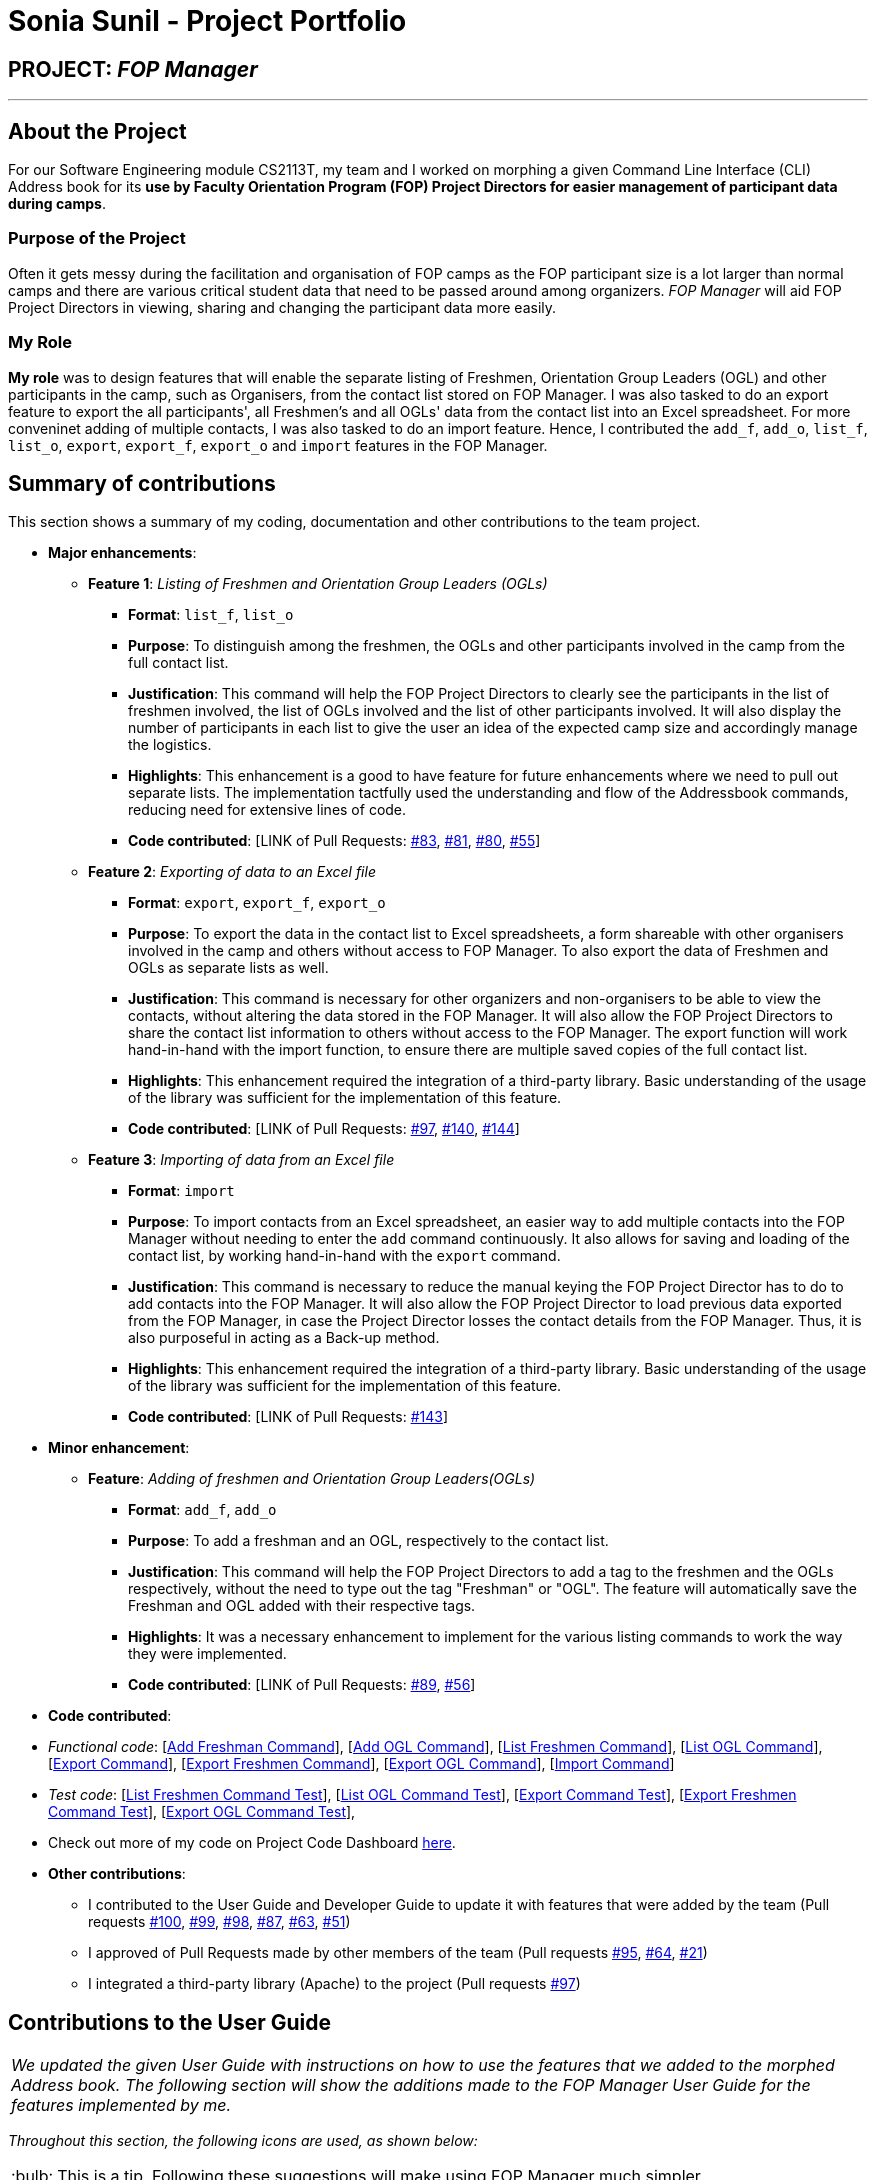 = Sonia Sunil - Project Portfolio
:site-section: AboutUs
:imagesDir: ../images
:stylesDir: ../stylesheets
:note-caption: :information_source:
:warning-caption: :warning:
:tip-caption: :bulb:

== PROJECT: **__FOP Manager__**

---

== About the Project

For our Software Engineering module CS2113T, my team and I worked on morphing a given Command Line Interface (CLI) Address book for its **use by Faculty Orientation Program (FOP) Project Directors for easier management of participant data during camps**.

=== Purpose of the Project
Often it gets messy during the facilitation and organisation of FOP camps as the FOP participant size is a lot larger than normal camps and there are various critical student data that need to be passed around among organizers. __FOP Manager__ will aid FOP Project Directors in viewing, sharing and changing the participant data more easily.

=== My Role
**My role** was to design features that will enable the separate listing of Freshmen, Orientation Group Leaders (OGL) and other participants in the camp, such as Organisers, from the contact list stored on FOP Manager. I was also tasked to do an export feature to export the all participants', all Freshmen's and all OGLs' data from the contact list into an Excel spreadsheet. For more conveninet adding of multiple contacts, I was also tasked to do an import feature. Hence, I contributed the `add_f`, `add_o`, `list_f`, `list_o`, `export`, `export_f`, `export_o` and `import` features in the FOP Manager.

== Summary of contributions
This section shows a summary of my coding, documentation and other contributions to the team project.

* *Major enhancements*:
** *Feature 1*: __Listing of Freshmen and Orientation Group Leaders (OGLs)__
*** *Format*: `list_f`, `list_o`
*** *Purpose*: To distinguish among the freshmen, the OGLs and other participants involved in the camp from the full contact list.
*** *Justification*: This command will help the FOP Project Directors to clearly see the participants in the list of freshmen involved, the list of OGLs involved and the list of other participants involved. It will also display the number of participants in each list to give the user an idea of the expected camp size and accordingly manage the logistics.
*** *Highlights*: This enhancement is a good to have feature for future enhancements where we need to pull out separate lists. The implementation tactfully used the understanding and flow of the Addressbook commands, reducing need for extensive lines of code.
*** *Code contributed*: [LINK of Pull Requests: https://github.com/cs2113-ay1819s2-t08-4/main/pull[#83], https://github.com/cs2113-ay1819s2-t08-4/main/pull[#81], https://github.com/cs2113-ay1819s2-t08-4/main/pull[#80], https://github.com/cs2113-ay1819s2-t08-4/main/pull[#55]]

** *Feature 2*: __Exporting of data to an Excel file__
*** *Format*: `export`, `export_f`, `export_o`
*** *Purpose*: To export the data in the contact list to Excel spreadsheets, a form shareable with other organisers involved in the camp and others without access to FOP Manager. To also export the data of Freshmen and OGLs as separate lists as well.
*** *Justification*: This command is necessary for other organizers and non-organisers to be able to view the contacts, without altering the data stored in the FOP Manager. It will also allow the FOP Project Directors to share the contact list information to others without access to the FOP Manager. The export function will work hand-in-hand with the import function, to ensure there are multiple saved copies of the full contact list.
*** *Highlights*: This enhancement required the integration of a third-party library. Basic understanding of the usage of the library was sufficient for the implementation of this feature.
*** *Code contributed*: [LINK of Pull Requests: https://github.com/cs2113-ay1819s2-t08-4/main/pull[#97], https://github.com/cs2113-ay1819s2-t08-4/main/pull[#140], https://github.com/cs2113-ay1819s2-t08-4/main/pull[#144]]

** *Feature 3*: __Importing of data from an Excel file__
*** *Format*: `import`
*** *Purpose*: To import contacts from an Excel spreadsheet, an easier way to add multiple contacts into the FOP Manager without needing to enter the `add` command continuously. It also allows for saving and loading of the contact list, by working hand-in-hand with the `export` command.
*** *Justification*: This command is necessary to reduce the manual keying the FOP Project Director has to do to add contacts into the FOP Manager. It will also allow the FOP Project Director to load previous data exported from the FOP Manager, in case the Project Director losses the contact details from the FOP Manager. Thus, it is also purposeful in acting as a Back-up method.
*** *Highlights*: This enhancement required the integration of a third-party library. Basic understanding of the usage of the library was sufficient for the implementation of this feature.
*** *Code contributed*: [LINK of Pull Requests: https://github.com/cs2113-ay1819s2-t08-4/main/pull[#143]]

* *Minor enhancement*:
** *Feature*: __Adding of freshmen and Orientation Group Leaders(OGLs)__
*** *Format*: `add_f`, `add_o`
*** *Purpose*: To add a freshman and an OGL, respectively to the contact list.
*** *Justification*: This command will help the FOP Project Directors to add a tag to the freshmen and the OGLs respectively, without the need to type out the tag "Freshman" or "OGL". The feature will automatically save the Freshman and OGL added with their respective tags.
*** *Highlights*: It was a necessary enhancement to implement for the various listing commands to work the way they were implemented.
*** *Code contributed*: [LINK of Pull Requests: https://github.com/cs2113-ay1819s2-t08-4/main/pull[#89], https://github.com/cs2113-ay1819s2-t08-4/main/pull[#56]]

* *Code contributed*:

* _Functional code_: [https://github.com/CS2113-AY1819S2-T08-4/main/blob/master/src/main/java/seedu/address/logic/commands/AddFreshmanCommand.java[Add Freshman Command]],  [https://github.com/CS2113-AY1819S2-T08-4/main/blob/master/src/main/java/seedu/address/logic/commands/AddOglCommand.java[Add OGL Command]], [https://github.com/CS2113-AY1819S2-T08-4/main/blob/master/src/main/java/seedu/address/logic/commands/ListParticipantCommand.java[List Freshmen Command]], [https://github.com/CS2113-AY1819S2-T08-4/main/blob/master/src/main/java/seedu/address/logic/commands/ListOglCommand.java[List OGL Command]], [https://github.com/CS2113-AY1819S2-T08-4/main/blob/master/src/main/java/seedu/address/logic/commands/ExportCommand.java[Export Command]], [https://github.com/CS2113-AY1819S2-T08-4/main/blob/master/src/main/java/seedu/address/logic/commands/ExportFreshmenCommand.java[Export Freshmen Command]], [https://github.com/CS2113-AY1819S2-T08-4/main/blob/master/src/main/java/seedu/address/logic/commands/ExportOglCommand.java[Export OGL Command]], [https://github.com/CS2113-AY1819S2-T08-4/main/blob/master/src/main/java/seedu/address/logic/commands/ImportCommand.java[Import Command]]
* _Test code_: [https://github.com/CS2113-AY1819S2-T08-4/main/blob/master/src/test/java/seedu/address/logic/commands/ListParticipantCommandTest.java[List Freshmen Command Test]], [https://github.com/CS2113-AY1819S2-T08-4/main/blob/master/src/test/java/seedu/address/logic/commands/ListOglCommandTest.java[List OGL Command Test]], [https://github.com/CS2113-AY1819S2-T08-4/main/blob/master/src/test/java/seedu/address/logic/commands/ExportCommandTest.java[Export Command Test]], [https://github.com/CS2113-AY1819S2-T08-4/main/blob/master/src/test/java/seedu/address/logic/commands/ExportFreshmenCommandTest.java[Export Freshmen Command Test]], [https://github.com/CS2113-AY1819S2-T08-4/main/blob/master/src/test/java/seedu/address/logic/commands/ExportOglCommandTest.java[Export OGL Command Test]],
* Check out more of my code on Project Code Dashboard https://nuscs2113-ay1819s2.github.io/dashboard-beta/#=undefined&search=ssunil3232[here].

* *Other contributions*:

** I contributed to the User Guide and Developer Guide to update it with features that were added by the team (Pull requests https://github.com/cs2113-ay1819s2-t08-4/main/pull[#100], https://github.com/cs2113-ay1819s2-t08-4/main/pull[#99], https://github.com/cs2113-ay1819s2-t08-4/main/pull[#98], https://github.com/cs2113-ay1819s2-t08-4/main/pull[#87], https://github.com/cs2113-ay1819s2-t08-4/main/pull[#63], https://github.com/cs2113-ay1819s2-t08-4/main/pull[#51])

** I approved of Pull Requests made by other members of the team (Pull requests https://github.com/cs2113-ay1819s2-t08-4/main/pull[#95], https://github.com/cs2113-ay1819s2-t08-4/main/pull[#64], https://github.com/cs2113-ay1819s2-t08-4/main/pull[#21])
** I integrated a third-party library (Apache) to the project (Pull requests https://github.com/cs2113-ay1819s2-t08-4/main/pull[#97])

== Contributions to the User Guide

|===
|_We updated the given User Guide with instructions on how to use the features that we added to the morphed Address book. The following section will show the additions made to the FOP Manager User Guide for the features implemented by me._
|===

_Throughout this section, the following icons are used, as shown below:_

TIP: This is a tip. Following these suggestions will make using FOP Manager much simpler.

WARNING: This is a warning and they need to be heeded for FOP Manager to work smoothly.

=== *Add Commands*

==== *Adding a freshman* : `add_f`

Adds a freshman to the Freshman list +
Format: `add_f n/NAME s/SEX b/BIRTHDAY p/PHONE e/EMAIL m/MAJOR g/GROUP [t/TAG]...`

****
* Parameters can be accepted in any order.
* A freshman can have any number of tags (including 0).

[TIP]
`GROUP` can be left blank i.e. `g/`

[WARNING]
If not blank, the `GROUP` must exist before a freshman can be added to it
****

Examples:

* `add_f n/John Doe s/M b/27071999 p/98765432 e/johnd@example.com m/Information Systems g/`
* `add_f n/Jane Doe s/F e/betsycrowe@example.com m/CS g/ p/1234567 t/vegetarian`

==== *Adding an OGL* : `add_o`

Adds an OGL to the OGL list +
Format: `add_o n/NAME s/SEX b/BIRTHDAY p/PHONE e/EMAIL m/MAJOR g/GROUP [t/TAG]...`

****
* Parameters can be accepted in any order.
* An OGL can have any number of tags (including 0).

[TIP]
`GROUP` can be left blank i.e. `g/`

[WARNING]
If not blank, the `GROUP` must exist before an OGL can be added to it
****

Example:

* `add_o n/James Boe s/M b/27071999 p/13579753 e/jamesd@example.com m/CEG g/`
* `add_o n/Jane Doe s/F e/betsycrowe@example.com m/CS g/ p/1234567 t/vegetarian`

=== *List Commands*

==== *Listing all freshmen* : `list_f`

Shows a list of all the freshmen in the freshmen list. +
Format: `list_f`

==== *Listing all OGLs* : `list_o`

Shows a list of all the OGLs in the OGL list. +
Format: `list_o`

=== *Export Command*
==== *Exporting the whole contact list* : `export`

Exports all entries from your contact list to Excel Spreadsheet. +
Format: `export`

* Excel Spreadsheet name is *FOP_MANAGER_LIST.xls*.
* Excel Spreadsheet will be saved in the current User Directory.

Entering the `export` commands will result in an Excel Spreadsheet in the current User Directory. As shown below.

image::ExportImage.png[width="600"]

The Excel Spreadsheet will look like this:

image::ExportResult.png[width="600"]


There are other export commands to produce a spreadsheet for Freshmen and OGL lists as shown in the next two sections. +
The name of the file will change accordingly, however, the location is the same.

==== *Exporting only the Freshmen in the contact list* : `export_f`

Exports all the Freshmen entries from your contact list to Excel Spreadsheet. +
Format: `export_f`

* Excel Spreadsheet name is *FOP_MANAGER_FRESHMEN_LIST.xls*. +
* Excel Spreadsheet will be saved in the current User Directory. +

==== *Exporting only the OGLs in the contact list* : `export_o`

Exports all the OGL entries from your contact list to Excel Spreadsheet. +
Format: `export_o`

* Excel Spreadsheet name is *FOP_MANAGER_OGL_LIST.xls*. +
* Excel Spreadsheet will be saved in the current User Directory. +

=== *Import Command*
==== *Importing contact list* : `import`

Imports contact list from an Excel Spreadsheet into the FOP Manager. +
Format: `import`

****
* The Excel Spreadsheet should have the headings in the order NAME, SEX, BIRTHDAY, PHONE, EMAIL, MAJOR, GROUP and then TAG.
* Entries in the NAME, SEX, BIRTHDAY, PHONE, EMAIL and MAJOR columns have to be non-null.
* Only the non-duplicate contacts are added.
* If we want to edit the contacts found in the FOP Manager via excel, we should `clear` the FOP Manager and then `import`.

[WARNING]

Spreadsheet name has to be *FOP_MANAGER_LIST.xls* and it has to be located at the current User Directory. +
The values entered under each respective columns, have to follow the format of the the `add` command.

****

Link to view the User Guide: [https://github.com/CS2113-AY1819S2-T08-4/main/blob/master/docs/UserGuide.adoc[User Guide]]

== Contributions to the Developer Guide

|===
|_I added the sections on Participant Management, the Export Feature and the Import Feature to the FOP Manager Developer Guide. The following section is an example contribution of the Participant Management section I wrote on in the Developer Guide and sample of the Export Feature and Import Feature sections. You can view the Export Feature and the Import Feature in greater detail from the Developer Guide._
|===

=== Participant Management

Participant management refers to how users manipulate and view the data of camp participants. Participants are categorised into 3 types: OGL, Freshman or other. This section describes how the 3 types of participants are managed.

In *FOP Manager*, participants can be added, edited, deleted and listed.

Add

* `add_o`: Adds an OGL type participant
* `add_f`: Adds a Freshman type participant
* `add`: Adds a participant who is neither OGL nor Freshman

Participant contact details can be viewed in different manners:

* `list`: Lists all participants in the camp
* `list_o`: Lists all OGLs
* `list_f`: Lists all Freshmen

All participants are stored in the same contact list as a `UniqueParticipantList` in an AddressBook object. Participants created as OGLs or Freshmen differ only in the tags added to them. The different listing of the participants is very useful for Project Directors as it helps them to view the Freshmen and the OGL contacts separately, to specifically see who are in the respective lists and how many participants are there in each of the lists.

==== Current Implementation

The list commands, `list_o` and `list_f`, use the keywords/predicates "Freshman" and "OGL" to search through the tags of all participants in the contact list. All participants with matching tags of "Freshman" or "OGL" will be added into the filtered participant list, enabling the user to view all freshmen or OGLs in the contact list.

The following Sequence diagram below will explain how the `list_f` command works in detail.

image::ListParticipantCommandSequenceDiagram.png[width="800"]
_Sequence Diagram for listing Freshmen command_

An example usage of the `list_f` command is as follows:

*Step 1:* The user launches the application. The `VersionedAddressBook` will be initialized with the initial address book state.

*Step 2:* The user enters the `list_f` command . The `list_f` command calls the `FindingParticipantPredicate` class and searches all tags of each person for "Freshman".

*Step 3:* The `updateFilteredPersonList()` takes in this predicate and the `getFilteredPersonList()` is called to give the list of Freshmen in the contact list

The implementation is similar for the `list_o` command with the use of `FindingOglPredicate` instead where the searched tag is "OGL".

==== Design Considerations
This section elaborates on the possible ways for implementation that were considered and explains the analysis process of finally choosing the method of implementation.

===== Aspect: Separate management of freshmen and OGLs

[options="header"]
|=======================
| 													|Pros 																						|Cons
|*Alternative 1*: Create 2 separate lists containing freshmen and OGLs separately, in addition to a full list containing all participants.	|Less computationally expensive to obtain separate lists of freshmen and OGLs.    |Involves greater code complexity to update any contact details, with greater room for error, and requires more memory and storage.
|*Alternative 2* __(current choice)__: Store all participants in the same list.	|Smaller code base needed, and allows for participants who are neither OGLs nor Freshmen (such as camp directors or camp commandants) to be added.    |More computationally expensive to access lists of freshmen and lists of OGLs.  |
|=======================

We decided to go ahead with *Alternative 1* as it was easier to implement. It would not require creation of switch cases for the UI to display the respective lists and would not require unnecessarily long codes to filter out freshmen and OGLs from the participant list. The pros of doing *Alternative 1* outweighs the pros of doing *Alternative 2* hence the decision to implement the latter.

=== Export feature

The Export feature will allow the FOP Manager user to export the data into an excel file and distribute to other relevant people involved in the FOP. This way, data can be distributed and raw data untouched except by the Project Director or other camp organisers who are given the access to the raw data.

The example usage, Sequence Diagram, Current Implementation and Design Considerations of the command can be found in the **Developer Guide's Export Feature** section under _Implementation_.

=== Import Feature

Sometimes FOP Project Directors realise they need to add many participants' contacts that they gathered and usually they gather the contacts through sign up links that allow for exportation into Excel spreadsheets. Manually added the large influx of participants is troublesome. Hence, with the Import feature, FOP Project Directors can import the data of Non-duplicate people from an excel file into the FOP Manager. This makes adding of contacts easier.

The example usage, Sequence Diagram, Current Implementation and Design Considerations of the command can be found in the **Developer Guide's Import Feature** section under _Implementation_.

Link to view the Developer Guide: [https://github.com/CS2113-AY1819S2-T08-4/main/blob/master/docs/DeveloperGuide.adoc[Developer Guide]]
